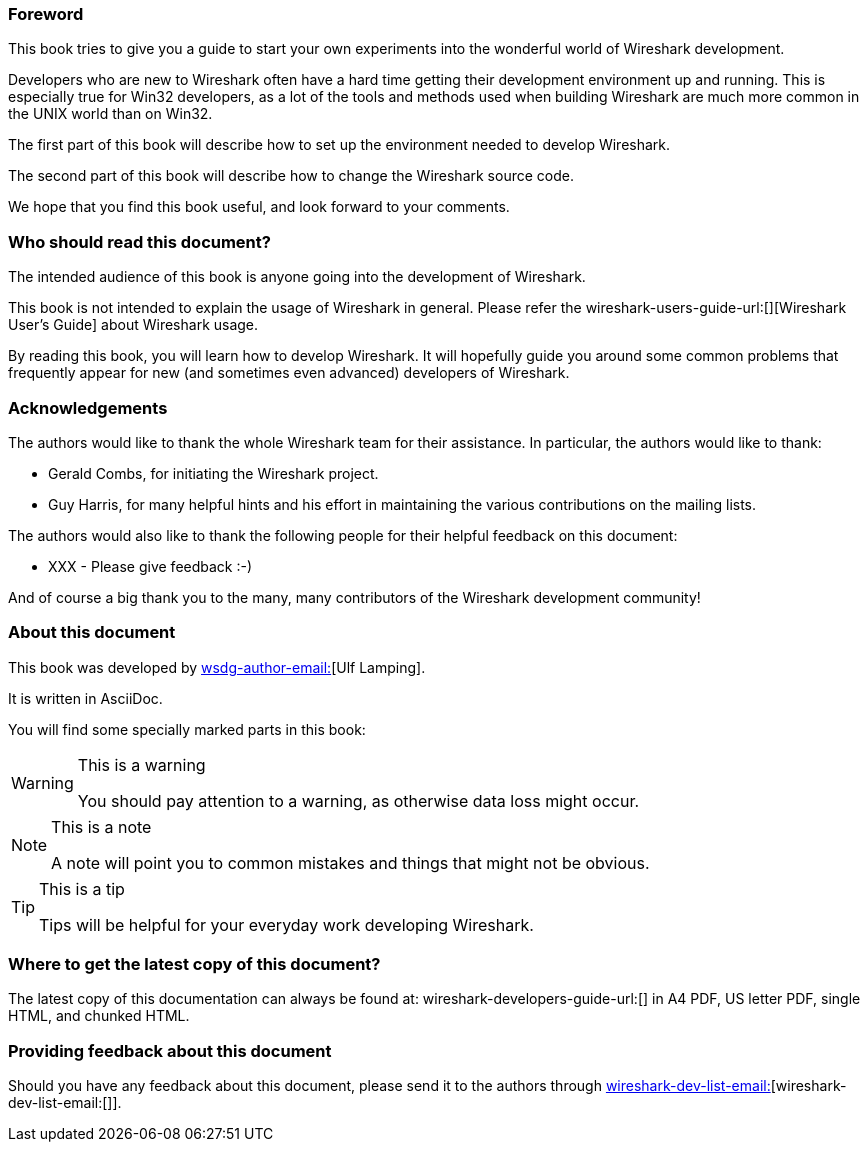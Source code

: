 ++++++++++++++++++++++++++++++++++++++
<!-- WSDG Preface -->
++++++++++++++++++++++++++++++++++++++

[[PreForeword]]

=== Foreword

This book tries to give you a guide to start your own experiments into 
the wonderful world of Wireshark development.

Developers who are new to Wireshark often have a hard time getting 
their development environment up and running. This is
especially true for Win32 developers, as a lot of the tools and methods
used when building Wireshark are much more common in the UNIX world than
on Win32.

The first part of this book will describe how to set up the environment 
needed to develop Wireshark.

The second part of this book will describe how to change the Wireshark 
source code.

We hope that you find this book useful, and look forward to your comments.

[[PreAudience]]

=== Who should read this document?

The intended audience of this book is anyone going into the development of 
Wireshark.

This book is not intended to explain the usage of Wireshark in general. 
Please refer the 
wireshark-users-guide-url:[][Wireshark User's Guide] about Wireshark usage.

By reading this book, you will learn how to develop Wireshark. It will 
hopefully guide you around some common problems that frequently appear for 
new (and sometimes even advanced) developers of Wireshark.

[[PreAck]]

=== Acknowledgements

The authors would like to thank the whole Wireshark team for their 
assistance. In particular, the authors would like to thank:

* Gerald Combs, for initiating the Wireshark project.

* Guy Harris, for many helpful hints and his effort in maintaining
the various contributions on the mailing lists.

The authors would also like to thank the following people for their 
helpful feedback on this document:

* XXX - Please give feedback :-)

And of course a big thank you to the many, many contributors of the 
Wireshark development community!

[[PreAbout]]

=== About this document

// XXX - Convert to document attribute
This book was developed by mailto:wsdg-author-email:[][Ulf Lamping].

It is written in AsciiDoc.

You will find some specially marked parts in this book:

[WARNING]
.This is a warning
====
You should pay attention to a warning, as otherwise data loss might occur.
====

[NOTE]
.This is a note
====
A note will point you to common mistakes and things that might not be 
obvious.
====

[TIP]
.This is a tip
====
Tips will be helpful for your everyday work developing Wireshark.
====

[[PreDownload]]

=== Where to get the latest copy of this document?

The latest copy of this documentation can always be found at: 
wireshark-developers-guide-url:[] in A4 PDF, US letter PDF, single HTML, and chunked HTML.

[[PreFeedback]]

=== Providing feedback about this document

Should you have any feedback about this document, please send it 
to the authors through mailto:wireshark-dev-list-email:[][wireshark-dev-list-email:[]].


